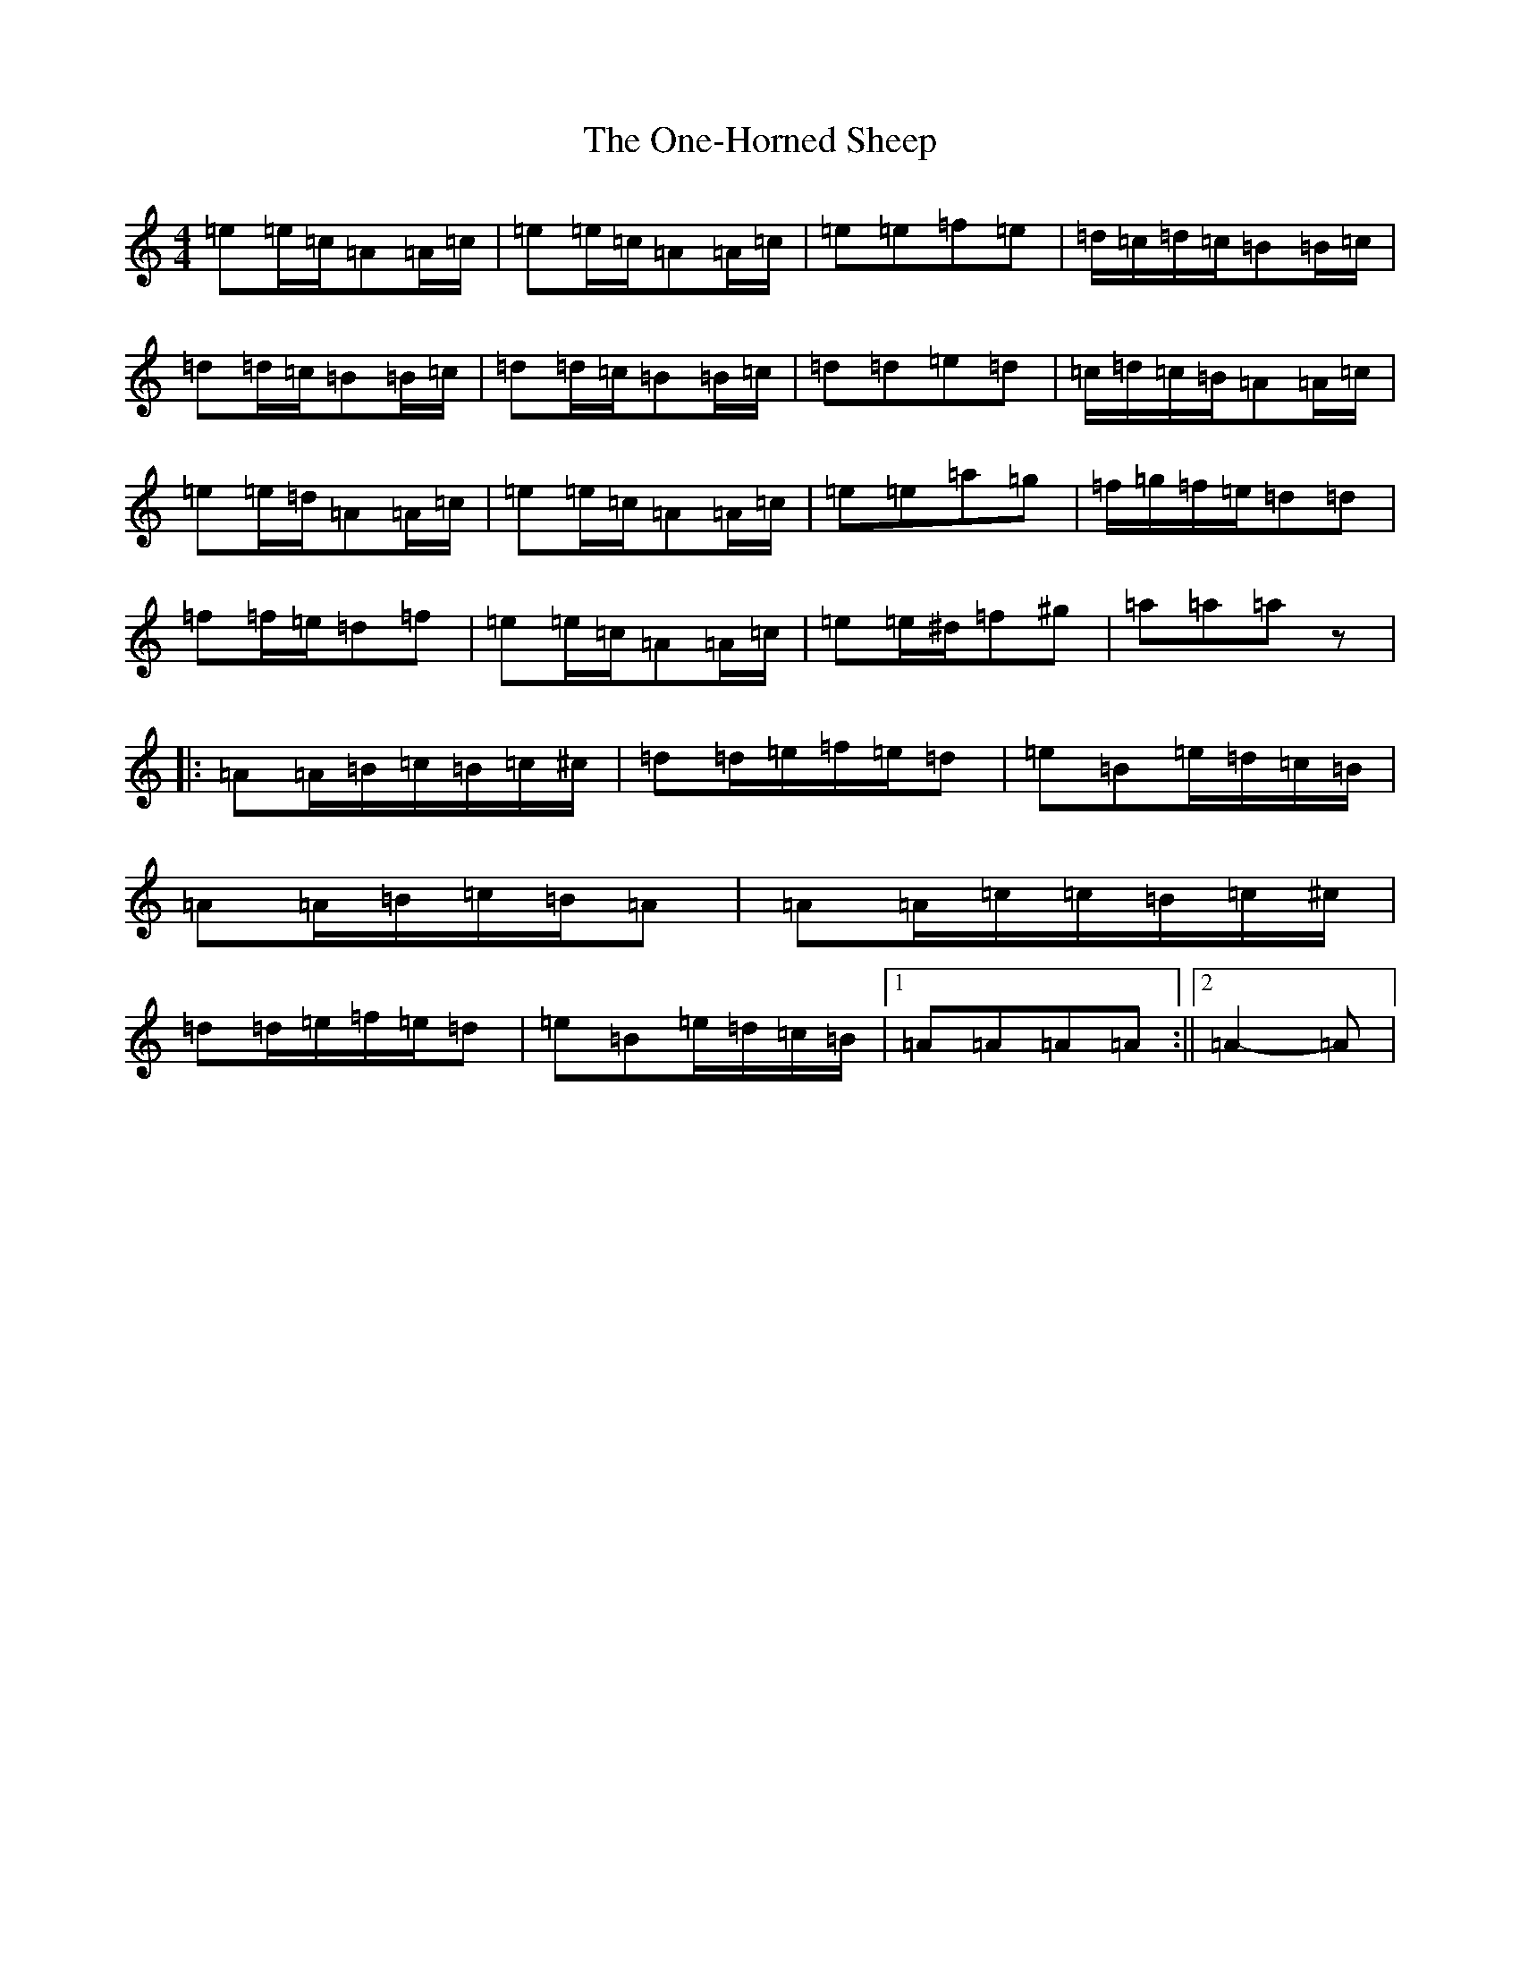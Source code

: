 X: 18777
T: One-Horned Sheep, The
S: https://thesession.org/tunes/3644#setting33999
Z: G Major
R: jig
M:4/4
L:1/8
K: C Major
=e=e/2=c/2=A=A/2=c/2|=e=e/2=c/2=A=A/2=c/2|=e=e=f=e|=d/2=c/2=d/2=c/2=B=B/2=c/2|=d=d/2=c/2=B=B/2=c/2|=d=d/2=c/2=B=B/2=c/2|=d=d=e=d|=c/2=d/2=c/2=B/2=A=A/2=c/2|=e=e/2=d/2=A=A/2=c/2|=e=e/2=c/2=A=A/2=c/2|=e=e=a=g|=f/2=g/2=f/2=e/2=d=d|=f=f/2=e/2=d=f|=e=e/2=c/2=A=A/2=c/2|=e=e/2^d/2=f^g|=a=a=az|:=A=A/2=B/2=c/2=B/2=c/2^c/2|=d=d/2=e/2=f/2=e/2=d|=e=B=e/2=d/2=c/2=B/2|=A=A/2=B/2=c/2=B/2=A|=A=A/2=c/2=c/2=B/2=c/2^c/2|=d=d/2=e/2=f/2=e/2=d|=e=B=e/2=d/2=c/2=B/2|1=A=A=A=A:||2=A2-=A|